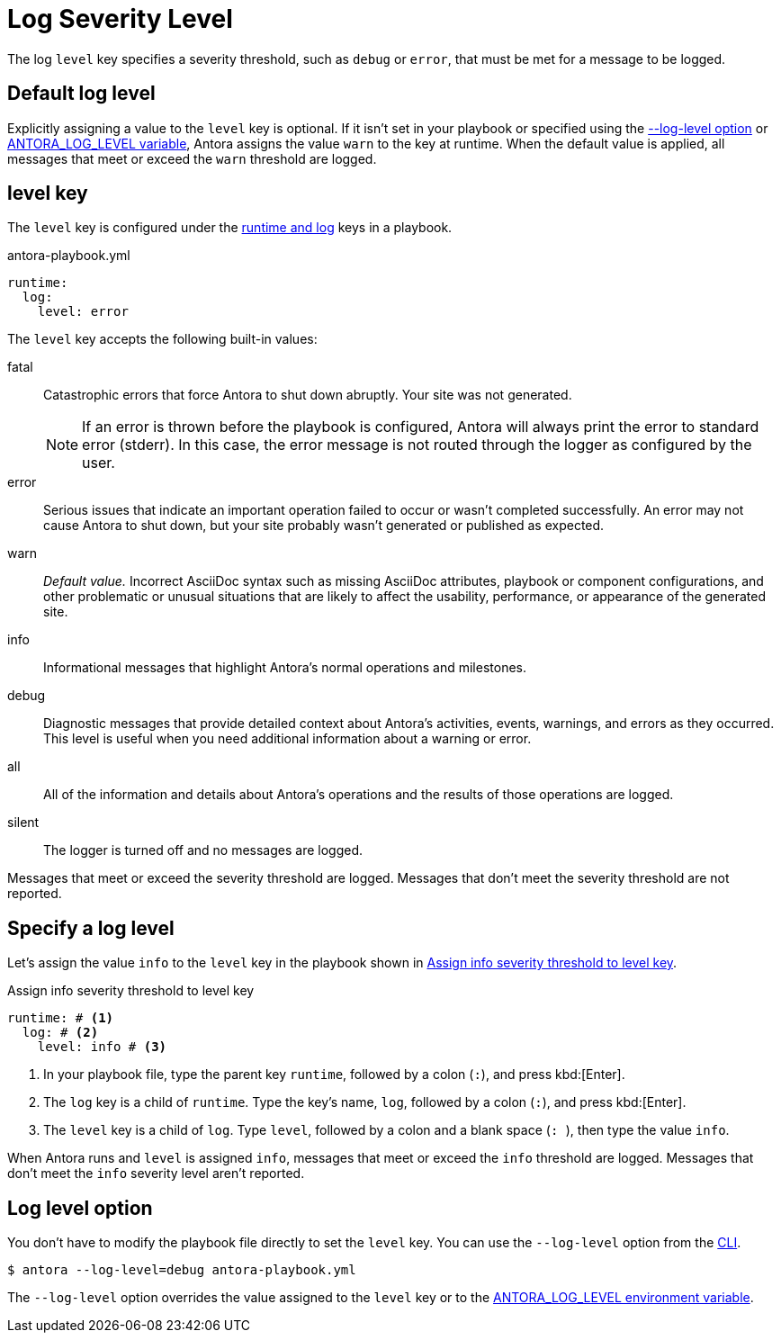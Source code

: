 = Log Severity Level

The log `level` key specifies a severity threshold, such as `debug` or `error`, that must be met for a message to be logged.

[#default]
== Default log level

Explicitly assigning a value to the `level` key is optional.
If it isn't set in your playbook or specified using the <<level-option,--log-level option>> or xref:playbook:environment-variables.adoc#log-level[ANTORA_LOG_LEVEL variable], Antora assigns the value `warn` to the key at runtime.
When the default value is applied, all messages that meet or exceed the `warn` threshold are logged.

[#level-key]
== level key

The `level` key is configured under the xref:configure-runtime.adoc[runtime and log] keys in a playbook.

.antora-playbook.yml
[source,yaml]
----
runtime:
  log:
    level: error
----

[#severity-levels]
The `level` key accepts the following built-in values:

fatal:: Catastrophic errors that force Antora to shut down abruptly.
Your site was not generated.
+
NOTE: If an error is thrown before the playbook is configured, Antora will always print the error to standard error (stderr).
In this case, the error message is not routed through the logger as configured by the user.

error:: Serious issues that indicate an important operation failed to occur or wasn't completed successfully.
An error may not cause Antora to shut down, but your site probably wasn't generated or published as expected.
warn:: _Default value._
Incorrect AsciiDoc syntax such as missing AsciiDoc attributes, playbook or component configurations, and other problematic or unusual situations that are likely to affect the usability, performance, or appearance of the generated site.
info:: Informational messages that highlight Antora's normal operations and milestones.
debug:: Diagnostic messages that provide detailed context about Antora's activities, events, warnings, and errors as they occurred.
This level is useful when you need additional information about a warning or error.
all:: All of the information and details about Antora's operations and the results of those operations are logged.
silent:: The logger is turned off and no messages are logged.

Messages that meet or exceed the severity threshold are logged.
Messages that don't meet the severity threshold are not reported.

== Specify a log level

Let's assign the value `info` to the `level` key in the playbook shown in <<ex-level>>.

.Assign info severity threshold to level key
[source#ex-level,yaml]
----
runtime: # <.>
  log: # <.>
    level: info # <.>
----
<.> In your playbook file, type the parent key `runtime`, followed by a colon (`:`), and press kbd:[Enter].
<.> The `log` key is a child of `runtime`.
Type the key's name, `log`, followed by a colon (`:`), and press kbd:[Enter].
<.> The `level` key is a child of `log`.
Type `level`, followed by a colon and a blank space (`++: ++`), then type the value `info`.

When Antora runs and `level` is assigned `info`, messages that meet or exceed the `info` threshold are logged.
Messages that don't meet the `info` severity level aren't reported.

[#level-option]
== Log level option

You don't have to modify the playbook file directly to set the `level` key.
You can use the `--log-level` option from the xref:cli:options.adoc#log-level[CLI].

 $ antora --log-level=debug antora-playbook.yml

The `--log-level` option overrides the value assigned to the `level` key or to the xref:playbook:environment-variables.adoc#log-level[ANTORA_LOG_LEVEL environment variable].
